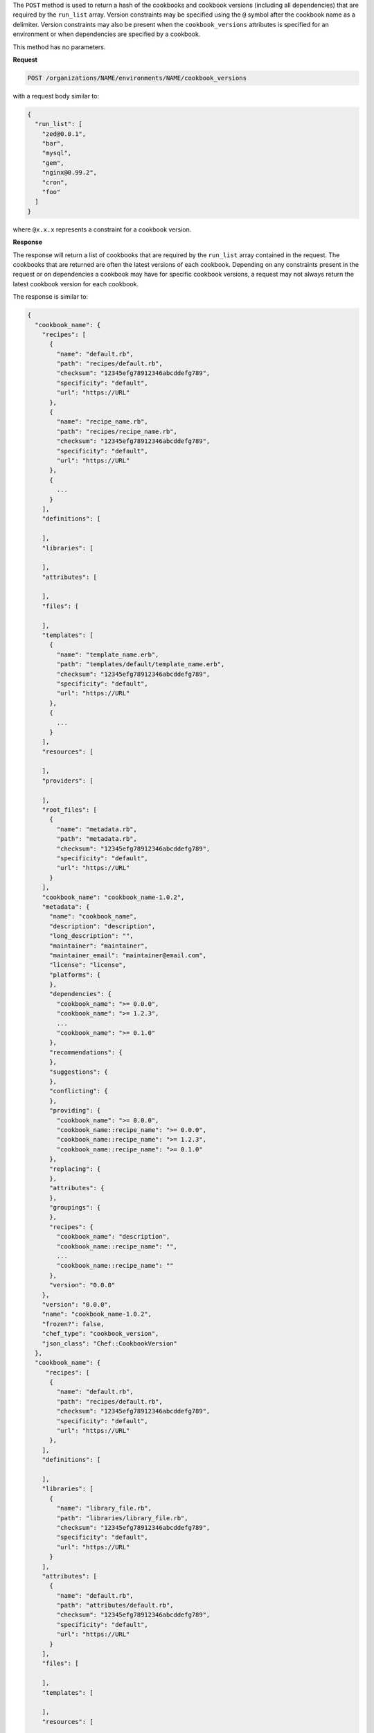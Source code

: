 .. The contents of this file may be included in multiple topics (using the includes directive).
.. The contents of this file should be modified in a way that preserves its ability to appear in multiple topics.

The ``POST`` method is used to return a hash of the cookbooks and cookbook versions (including all dependencies) that are required by the ``run_list`` array. Version constraints may be specified using the ``@`` symbol after the cookbook name as a delimiter. Version constraints may also be present when the ``cookbook_versions`` attributes is specified for an environment or when dependencies are specified by a cookbook.

This method has no parameters.

**Request**

.. code-block:: xml

   POST /organizations/NAME/environments/NAME/cookbook_versions

with a request body similar to:

.. code-block:: javascript

   {
     "run_list": [
       "zed@0.0.1",
       "bar",
       "mysql",
       "gem",
       "nginx@0.99.2",
       "cron",
       "foo"
     ]
   }

where ``@x.x.x`` represents a constraint for a cookbook version.

**Response**

The response will return a list of cookbooks that are required by the ``run_list`` array contained in the request. The cookbooks that are returned are often the latest versions of each cookbook. Depending on any constraints present in the request or on dependencies a cookbook may have for specific cookbook versions, a request may not always return the latest cookbook version for each cookbook.

The response is similar to:

.. code-block:: javascript

   {
     "cookbook_name": {
       "recipes": [
         {
           "name": "default.rb",
           "path": "recipes/default.rb",
           "checksum": "12345efg78912346abcddefg789",
           "specificity": "default",
           "url": "https://URL"
         },
         {
           "name": "recipe_name.rb",
           "path": "recipes/recipe_name.rb",
           "checksum": "12345efg78912346abcddefg789",
           "specificity": "default",
           "url": "https://URL"
         },
         {
           ...
         }
       ],
       "definitions": [
   
       ],
       "libraries": [
   
       ],
       "attributes": [
   
       ],
       "files": [
   
       ],
       "templates": [
         {
           "name": "template_name.erb",
           "path": "templates/default/template_name.erb",
           "checksum": "12345efg78912346abcddefg789",
           "specificity": "default",
           "url": "https://URL"
         },
         {
           ...
         }
       ],
       "resources": [
   
       ],
       "providers": [
   
       ],
       "root_files": [
         {
           "name": "metadata.rb",
           "path": "metadata.rb",
           "checksum": "12345efg78912346abcddefg789",
           "specificity": "default",
           "url": "https://URL"
         }
       ],
       "cookbook_name": "cookbook_name-1.0.2",
       "metadata": {
         "name": "cookbook_name",
         "description": "description",
         "long_description": "",
         "maintainer": "maintainer",
         "maintainer_email": "maintainer@email.com",
         "license": "license",
         "platforms": {
         },
         "dependencies": {
           "cookbook_name": ">= 0.0.0",
           "cookbook_name": ">= 1.2.3",
           ...
           "cookbook_name": ">= 0.1.0"
         },
         "recommendations": {
         },
         "suggestions": {
         },
         "conflicting": {
         },
         "providing": {
           "cookbook_name": ">= 0.0.0",
           "cookbook_name::recipe_name": ">= 0.0.0",
           "cookbook_name::recipe_name": ">= 1.2.3",
           "cookbook_name::recipe_name": ">= 0.1.0"
         },
         "replacing": {
         },
         "attributes": {
         },
         "groupings": {
         },
         "recipes": {
           "cookbook_name": "description",
           "cookbook_name::recipe_name": "",
           ...
           "cookbook_name::recipe_name": ""
         },
         "version": "0.0.0"
       },
       "version": "0.0.0",
       "name": "cookbook_name-1.0.2",
       "frozen?": false,
       "chef_type": "cookbook_version",
       "json_class": "Chef::CookbookVersion"
     },
     "cookbook_name": {
        "recipes": [
         {
           "name": "default.rb",
           "path": "recipes/default.rb",
           "checksum": "12345efg78912346abcddefg789",
           "specificity": "default",
           "url": "https://URL"
         },
       ],
       "definitions": [
   
       ],
       "libraries": [
         {
           "name": "library_file.rb",
           "path": "libraries/library_file.rb",
           "checksum": "12345efg78912346abcddefg789",
           "specificity": "default",
           "url": "https://URL"
         }
       ],
       "attributes": [
         {
           "name": "default.rb",
           "path": "attributes/default.rb",
           "checksum": "12345efg78912346abcddefg789",
           "specificity": "default",
           "url": "https://URL"
         }
       ],
       "files": [
   
       ],
       "templates": [
   
       ],
       "resources": [
   
       ],
       "providers": [
   
       ],
       "root_files": [
         {
           "name": ".gitignore",
           "path": ".gitignore",
           "checksum": "12345efg78912346abcddefg789",
           "specificity": "default",
           "url": "https://URL"
         },
         {
           "name": ".kitchen.yml",
           "path": ".kitchen.yml",
           "checksum": "12345efg78912346abcddefg789",
           "specificity": "default",
           "url": "https://URL"
         },
         {
           "name": "CHANGELOG.md",
           "path": "CHANGELOG.md",
           "checksum": "12345efg78912346abcddefg789",
           "specificity": "default",
           "url": "https://URL"
         },
         {
           "name": "CONTRIBUTING",
           "path": "CONTRIBUTING",
           "checksum": "12345efg78912346abcddefg789",
           "specificity": "default",
           "url": "https://URL"
         },
         {
           "name": "LICENSE",
           "path": "LICENSE",
           "checksum": "12345efg78912346abcddefg789",
           "specificity": "default",
           "url": "https://URL"
         },
         {
           "name": "metadata.json",
           "path": "metadata.json",
           "checksum": "12345efg78912346abcddefg789",
           "specificity": "default",
           "url": "https://URL"
         },
         {
           "name": "metadata.rb",
           "path": "metadata.rb",
           "checksum": "12345efg78912346abcddefg789",
           "specificity": "default",
           "url": "https://URL"
         },
         {
           "name": "README.md",
           "path": "README.md",
           "checksum": "12345efg78912346abcddefg789",
           "specificity": "default",
           "url": "https://URL"
         },
       ],
       "chef_type": "cookbook_version",
       "name": "cookbook_name-1.0.2",
       "cookbook_name": "cookbook_name",
       "version": "1.0.2",
       "metadata": {
         "name": "cookbook_name",
         "description": "description",
         "long_description": "",
         "maintainer": "maintainer",
         "maintainer_email": "maintainer@email.com",
         "license": "license",
         "platforms": {
         },
         "dependencies": {
         },
         "recommendations": {
         },
         "suggestions": {
         },
         "conflicting": {
         },
         "providing": {
         },
         "replacing": {
         },
         "attributes": {
         },
         "groupings": {
         },
         "recipes": {
         },
         "version": "1.0.2"
       },
       "frozen?": true,
       "json_class": "Chef::CookbookVersion"
     },
     "cookbook_name": {
      ...
     }
   }

**Response Codes**

.. list-table::
   :widths: 200 300
   :header-rows: 1

   * - Response Code
     - Description
   * - ``200``
     - |response code 200 ok|
   * - ``400``
     - |response code 400 bad request|
   * - ``401``
     - |response code 401 unauthorized|
   * - ``403``
     - |response code 403 forbidden|
   * - ``404``
     - |response code 404 not found|
   * - ``412``
     - |response code 412 cookbook version|
   * - ``413``
     - |response code 413 entity_too_large|
